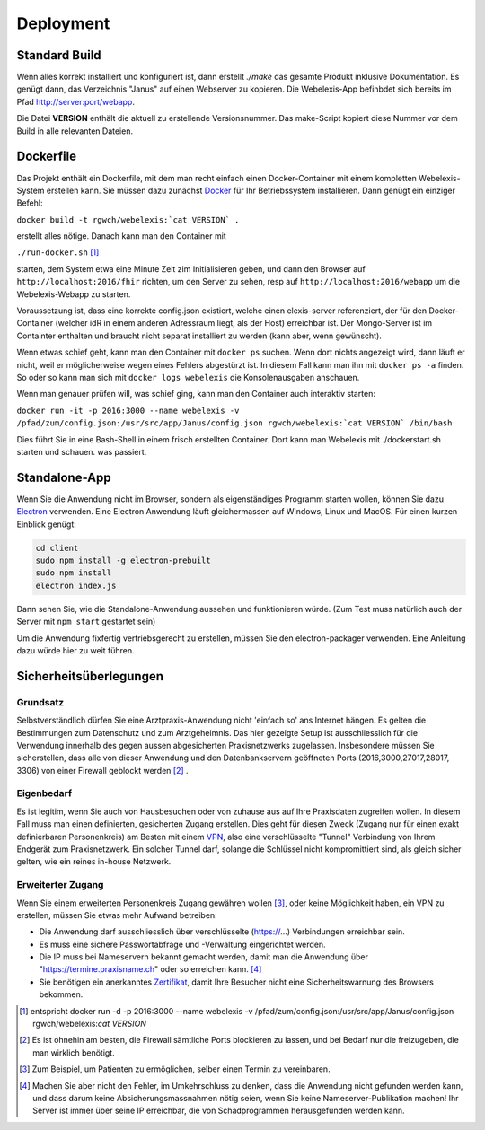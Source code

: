Deployment
==========

Standard Build
--------------

Wenn alles korrekt installiert und konfiguriert ist, dann erstellt `./make` das gesamte Produkt inklusive Dokumentation. Es genügt dann,
das Verzeichnis "Janus" auf einen Webserver zu kopieren. Die Webelexis-App befinbdet sich bereits im Pfad http://server:port/webapp.

Die Datei **VERSION** enthält die aktuell zu erstellende Versionsnummer. Das make-Script kopiert diese Nummer vor dem Build in alle
relevanten Dateien.

Dockerfile
----------

.. index:: Docker

Das Projekt enthält ein Dockerfile, mit dem man recht einfach einen Docker-Container mit einem kompletten
Webelexis-System erstellen kann. Sie müssen dazu zunächst Docker_ für Ihr Betriebssystem installieren. Dann genügt ein
einziger Befehl:

``docker build -t rgwch/webelexis:`cat VERSION` .``

erstellt alles nötige. Danach kann man den Container mit

``./run-docker.sh`` [#]_

starten, dem System etwa eine Minute Zeit zim Initialisieren geben, und dann den Browser auf ``http://localhost:2016/fhir`` richten,
um den Server zu sehen, resp auf ``http://localhost:2016/webapp`` um die Webelexis-Webapp zu starten.


Voraussetzung ist, dass eine korrekte config.json existiert, welche einen elexis-server referenziert, der für den Docker-Container (welcher
idR in einem anderen Adressraum liegt, als  der Host) erreichbar ist. Der Mongo-Server ist im Containter enthalten und braucht nicht
separat installiert zu werden (kann aber, wenn gewünscht).

Wenn etwas schief geht, kann man den Container mit ``docker ps`` suchen. Wenn dort nichts angezeigt wird, dann läuft er nicht, weil er
möglicherweise wegen eines Fehlers abgestürzt ist. In diesem Fall kann man ihn mit ``docker ps -a`` finden. So oder so kann man sich
mit ``docker logs webelexis`` die Konsolenausgaben anschauen.

Wenn man genauer prüfen will, was schief ging, kann man den Container auch interaktiv starten:

``docker run -it -p 2016:3000 --name webelexis -v /pfad/zum/config.json:/usr/src/app/Janus/config.json rgwch/webelexis:`cat VERSION` /bin/bash``

Dies führt Sie in eine Bash-Shell in einem frisch erstellten Container. Dort kann man Webelexis mit ./dockerstart.sh starten und schauen. was passiert.


Standalone-App
--------------

.. index:: Electron, Standalone

Wenn Sie die Anwendung nicht im Browser, sondern als eigenständiges Programm starten wollen, können Sie dazu Electron_ verwenden. Eine
Electron Anwendung läuft gleichermassen auf Windows, Linux und MacOS. Für einen kurzen Einblick genügt:

.. code-block:: bash

  cd client
  sudo npm install -g electron-prebuilt
  sudo npm install
  electron index.js

Dann sehen Sie, wie die Standalone-Anwendung aussehen und funktionieren würde. (Zum Test muss natürlich auch der Server mit ``npm start`` gestartet sein)

Um die Anwendung fixfertig vertriebsgerecht zu erstellen, müssen Sie den electron-packager verwenden. Eine Anleitung dazu würde hier zu weit führen.


Sicherheitsüberlegungen
-----------------------

.. index:: Sicherheit, absichern, Firewall

Grundsatz
^^^^^^^^^

Selbstverständlich dürfen Sie eine Arztpraxis-Anwendung nicht 'einfach so' ans Internet hängen. Es gelten die Bestimmungen zum Datenschutz und
zum Arztgeheimnis. Das hier gezeigte Setup ist ausschliesslich für die Verwendung innerhalb des gegen aussen abgesicherten Praxisnetzwerks
zugelassen. Insbesondere müssen Sie sicherstellen, dass alle von dieser Anwendung und den Datenbankservern geöffneten Ports (2016,3000,27017,28017, 3306) von einer Firewall
geblockt werden [#]_ .

Eigenbedarf
^^^^^^^^^^^

Es ist legitim, wenn Sie auch von Hausbesuchen oder von zuhause aus auf Ihre Praxisdaten zugreifen wollen. In diesem Fall muss man einen
definierten, gesicherten Zugang erstellen. Dies geht für diesen Zweck (Zugang nur für einen exakt definierbaren Personenkreis) am Besten
mit einem VPN_, also eine verschlüsselte "Tunnel" Verbindung von Ihrem Endgerät zum Praxisnetzwerk. Ein solcher Tunnel darf, solange die Schlüssel nicht
kompromittiert sind, als gleich sicher gelten, wie ein reines in-house Netzwerk.

Erweiterter Zugang
^^^^^^^^^^^^^^^^^^

Wenn Sie einem erweiterten Personenkreis Zugang gewähren wollen [#]_, oder keine Möglichkeit haben, ein VPN zu erstellen, müssen Sie etwas
mehr Aufwand betreiben:

* Die Anwendung darf ausschliesslich über verschlüsselte (https://...) Verbindungen erreichbar sein.
* Es muss eine sichere Passwortabfrage und -Verwaltung eingerichtet werden.
* Die IP muss bei Nameservern bekannt gemacht werden, damit man die Anwendung über "https://termine.praxisname.ch" oder so erreichen kann. [#]_
* Sie benötigen ein anerkanntes Zertifikat_, damit Ihre Besucher nicht eine Sicherheitswarnung des Browsers bekommen.


.. [#] entspricht docker run -d -p 2016:3000 --name webelexis -v /pfad/zum/config.json:/usr/src/app/Janus/config.json rgwch/webelexis:`cat VERSION`
.. [#] Es ist ohnehin am besten, die Firewall sämtliche Ports blockieren zu lassen, und bei Bedarf nur die freizugeben, die man wirklich benötigt.
.. [#] Zum Beispiel, um Patienten zu ermöglichen, selber einen Termin zu vereinbaren.
.. [#] Machen Sie aber nicht den Fehler, im Umkehrschluss zu denken, dass die Anwendung nicht gefunden werden kann, und dass darum keine Absicherungsmassnahmen nötig seien, wenn Sie keine Nameserver-Publikation machen! Ihr Server ist immer über seine IP erreichbar, die von Schadprogrammen herausgefunden werden kann.

.. _VPN: https://de.wikipedia.org/wiki/Virtual_Private_Network
.. _Zertifikat: https://de.wikipedia.org/wiki/Digitales_Zertifikat
.. _Electron: https://electron.atom.io/
.. _Docker: https://www.docker.com
